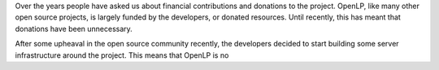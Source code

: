 .. title: Contributing to OpenLP Financially
.. slug: 2015/11/15/contributing-to-openlp-financially
.. date: 2015-11-15 12:00:00 UTC
.. tags:
.. category:
.. link:
.. description:
.. type: text

Over the years people have asked us about financial contributions and donations to the project. OpenLP, like many other open source projects, is largely funded by the developers, or donated resources. Until recently, this has meant that donations have been unnecessary.

After some upheaval in the open source community recently, the developers decided to start building some server infrastructure around the project. This means that OpenLP is no
